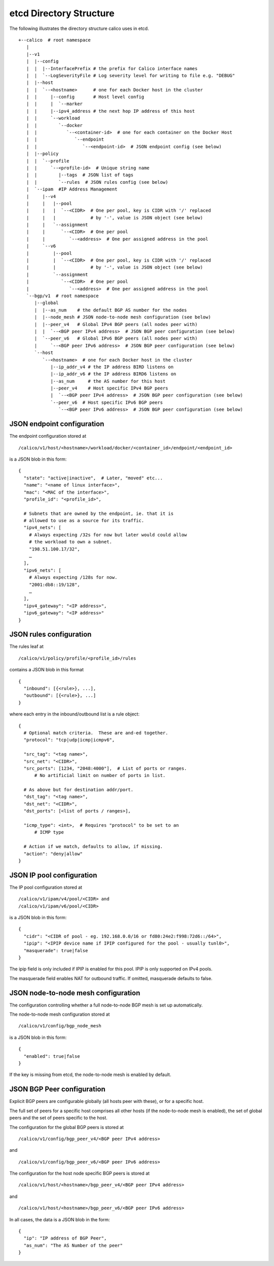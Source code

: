 etcd Directory Structure
========================

The following illustrates the directory structure calico uses in etcd.

::

    +--calico  # root namespace
       |
       |--v1
       |  |--config
       |  |  |--InterfacePrefix # the prefix for Calico interface names
       |  |  `--LogSeverityFile # Log severity level for writing to file e.g. "DEBUG"
       |  |--host
       |  |  `--<hostname>      # one for each Docker host in the cluster
       |  |     |--config       # Host level config
       |  |     |  `--marker
       |  |     |--ipv4_address # the next hop IP address of this host
       |  |     `--workload
       |  |        `--docker
       |  |           `--<container-id>  # one for each container on the Docker Host
       |  |              `--endpoint
       |  |                 `--<endpoint-id>  # JSON endpoint config (see below)
       |  |--policy
       |  |  `--profile
       |  |     `--<profile-id>  # Unique string name
       |  |        |--tags  # JSON list of tags
       |  |        `--rules  # JSON rules config (see below)
       |  `--ipam  #IP Address Management
       |     |--v4
       |     |   |--pool
       |     |   |  `--<CIDR>  # One per pool, key is CIDR with '/' replaced
       |     |   |             # by '-', value is JSON object (see below)
       |     |   `--assignment
       |     |      `--<CIDR>  # One per pool
       |     |         `--<address>  # One per assigned address in the pool
       |     `--v6
       |         |--pool
       |         |  `--<CIDR>  # One per pool, key is CIDR with '/' replaced
       |         |             # by '-', value is JSON object (see below)
       |         `--assignment
       |            `--<CIDR>  # One per pool
       |               `--<address>  # One per assigned address in the pool
       `--bgp/v1  # root namespace
          |--global
          |  |--as_num    # the default BGP AS number for the nodes
          |  |--node_mesh # JSON node-to-node mesh configuration (see below)
          |  |--peer_v4   # Global IPv4 BGP peers (all nodes peer with)
          |  |  `--<BGP peer IPv4 address>  # JSON BGP peer configuration (see below)
          |  `--peer_v6   # Global IPv6 BGP peers (all nodes peer with)
          |     `--<BGP peer IPv6 address>  # JSON BGP peer configuration (see below)
          `--host
             `--<hostname>  # one for each Docker host in the cluster
                |--ip_addr_v4 # the IP address BIRD listens on
                |--ip_addr_v6 # the IP address BIRD6 listens on
                |--as_num     # the AS number for this host
                |--peer_v4    # Host specific IPv4 BGP peers
                |  `--<BGP peer IPv4 address>  # JSON BGP peer configuration (see below)
                `--peer_v6  # Host specific IPv6 BGP peers
                   `--<BGP peer IPv6 address>  # JSON BGP peer configuration (see below)

JSON endpoint configuration
---------------------------

The endpoint configuration stored at

::

    /calico/v1/host/<hostname>/workload/docker/<container_id>/endpoint/<endpoint_id>

is a JSON blob in this form:

::

    {
      "state": "active|inactive",  # Later, "moved" etc...
      "name": "<name of linux interface>",
      "mac": "<MAC of the interface>",
      "profile_id": "<profile_id>",
      
      # Subnets that are owned by the endpoint, ie. that it is
      # allowed to use as a source for its traffic.
      "ipv4_nets": [
        # Always expecting /32s for now but later would could allow
        # the workload to own a subnet.
        "198.51.100.17/32",
        … 
      ],
      "ipv6_nets": [
        # Always expecting /128s for now.
        "2001:db8::19/128",
        …
      ],
      "ipv4_gateway": "<IP address>",
      "ipv6_gateway": "<IP address>"
    }

JSON rules configuration
------------------------

The rules leaf at

::

    /calico/v1/policy/profile/<profile_id>/rules

contains a JSON blob in this format

::

    {
      "inbound": [{<rule>}, ...],
      "outbound": [{<rule>}, ...]
    }

where each entry in the inbound/outbound list is a rule object:

::

    {
      # Optional match criteria.  These are and-ed together.
      "protocol": "tcp|udp|icmp|icmpv6",

      "src_tag": "<tag name>",
      "src_net": "<CIDR>",
      "src_ports": [1234, "2048:4000"],  # List of ports or ranges.
          # No artificial limit on number of ports in list.

      # As above but for destination addr/port.
      "dst_tag": "<tag name>",
      "dst_net": "<CIDR>",
      "dst_ports": [<list of ports / ranges>],

      "icmp_type": <int>,  # Requires "protocol" to be set to an 
          # ICMP type 

      # Action if we match, defaults to allow, if missing.
      "action": "deny|allow"
    } 

JSON IP pool configuration
--------------------------

The IP pool configuration stored at

::

        /calico/v1/ipam/v4/pool/<CIDR> and
        /calico/v1/ipam/v6/pool/<CIDR>

is a JSON blob in this form:

::

        {
          "cidr": "<CIDR of pool - eg. 192.168.0.0/16 or fd80:24e2:f998:72d6::/64>",
          "ipip": "<IPIP device name if IPIP configured for the pool - usually tunl0>",
          "masquerade": true|false
        }

The ipip field is only included if IPIP is enabled for this pool. IPIP
is only supported on IPv4 pools.

The masquerade field enables NAT for outbound traffic. If omitted,
masquerade defaults to false.

JSON node-to-node mesh configuration
------------------------------------

The configuration controlling whether a full node-to-node BGP mesh is
set up automatically.

The node-to-node mesh configuration stored at

::

    /calico/v1/config/bgp_node_mesh

is a JSON blob in this form:

::

    {
      "enabled": true|false
    }

If the key is missing from etcd, the node-to-node mesh is enabled by
default.

JSON BGP Peer configuration
---------------------------

Explicit BGP peers are configurable globally (all hosts peer with
these), or for a specific host.

The full set of peers for a specific host comprises all other hosts (if
the node-to-node mesh is enabled), the set of global peers and the set
of peers specific to the host.

The configuration for the global BGP peers is stored at

::

    /calico/v1/config/bgp_peer_v4/<BGP peer IPv4 address>

and

::

    /calico/v1/config/bgp_peer_v6/<BGP peer IPv6 address>

The configuration for the host node specific BGP peers is stored at

::

    /calico/v1/host/<hostname>/bgp_peer_v4/<BGP peer IPv4 address>

and

::

    /calico/v1/host/<hostname>/bgp_peer_v6/<BGP peer IPv6 address>

In all cases, the data is a JSON blob in the form:

::

        {
          "ip": "IP address of BGP Peer",
          "as_num": "The AS Number of the peer"
        }

